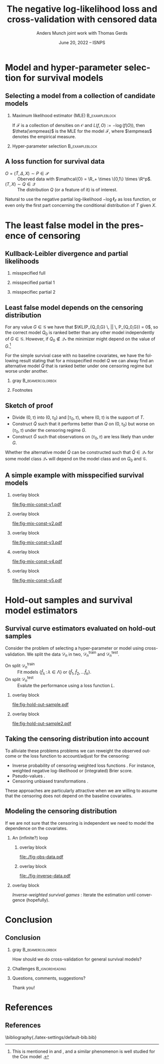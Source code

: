 #+TITLE: The negative log-likelihood loss and cross-validation with censored data
#+Author: Anders Munch \newline \small joint work with Thomas Gerds
#+Date: June 20, 2022 -- ISNPS
* Tasks                                                            :noexport:
- [X] References? -- How many and how detailed?
- [X] Figures
  - [X] Example
  - [X] KL 
- [X] Check up on CAR vs non-informative censoring with respect to factorization of the likelihood.
- [X] Proper notation introduced
- [ ] Check up on Oracle bound -- is that with respect to the risk instead of the empirical risk?
- [ ] CUT: How does these work? Is it just the same as doing IPCW (/ a variation over this)?
- [ ] Check OK reference for pseudo-values?
  
* Setup R                                                          :noexport:
Remember to exceture (C-c C-c) the following line:
#+PROPERTY: header-args:R  :results output verbatim  :exports results  :session *R* :cache yes

#+BEGIN_SRC R
  library(here)
  library(data.table)
  library(ggplot2)
  library(gridExtra)
  library(latex2exp)
  setwd(here("isnps2022-conf-cyprus")) ## Set wd to plots the right place
  nll_const <- function(g = 1, q = 1, k = 2, alpha = .2){
    ## -((g^{-k}*q^k + 1)^{-1}*log(alpha) -(alpha)*(1/q^k + 1/g^k)^(-1/k)*gamma(1+1/k))
    -(((q/g)^k + 1)^{-1}*log(alpha) -(alpha)*(1/q^k + 1/g^k)^(-1/k)*gamma(1+1/k))
  }
  sigm <- function(g, q = 1, k = 2, a1 = .2, a2 = 2){
    ## q^{-k}*(1/g^k + 1/q^k)^{-1}*log(a1/a2) -(a1-a2)*(1/q^k + 1/g^k)^(-1/k)*gamma(1+1/k)
    nll_const(g = g, q = q, k = k, alpha = .2) - nll_const(g = g, q = q, k = k, alpha = 2)    
  }
  mle_const_pop <- function(g = 1, q = 1, k = 2){
    ((q/g)^k + 1)*(1/q^k + 1/g^k)^(-1/k)*gamma(1+1/k)
  }
  plot_dist <- function(tt = seq(0,1.5,length.out = 100), g = 1, q = 1, k = 2, alpha = .2, plot = TRUE, only_outcome = FALSE, size = 1.5){
    pd0 = do.call(rbind,
		  lapply(c(list(list(model = "cens",shape = k,scale = g, alp0 = as.numeric(NA)),
				list(model = "outcome", shape = k, scale = q, alp0 = as.numeric(NA))),
			   lapply(alpha, function(aa) list(model = paste0("exp(", aa, ")"),shape = 1,scale = 1/aa, alp0 = aa))), ## exponential as special case
			 function(ll) data.table(t = tt, model = ll$model, dens = dweibull(tt, shape = ll$shape, scale = ll$scale), alp0 = ll$alp0)))
    if(!plot)
      return(pd0[])
    else{
      out_plot <- ggplot(mapping = aes(x = t, y = dens)) +
	geom_line(data = pd0[grepl("exp", model)], aes(col = factor(round(alp0, digits = 1))), size = size) +
	theme_bw() +
	theme(legend.position = "bottom", axis.ticks.y = element_blank(), axis.text.y = element_blank()) +
	labs(title = "Densitites of the models", y = "density", x = "T") +
	guides(color = guide_legend(title = TeX("\\alpha"))) 
      if(only_outcome)
	out_plot <- out_plot + geom_line(data = pd0[model == "outcome"], aes(linetype = model),  size = size*.7)
      else
	out_plot <- out_plot + geom_line(data = pd0[!grepl("exp", model)], aes(linetype = model),  size = size*.7) 
      out_plot
    }
  }
  aa0 <- seq(1.3,2, length.out = 4) ## c(1, 1.2, 1.5, 2)
  gg0 <- c(0.45, .65)
  line_size <- 1
  ## do.call(grid.arrange, lapply(gg0, function(x) plot_dist(alpha = aa0, g = x, q = .5, k = 2)))
  vals <- setDT(lapply(list(aa0), function(vv){
    expand.grid(cens = sort(unique(c(gg0, seq(0.3, .9, length.out = 50)))),
		true = .5,
		common_shape = 2,
		alpha = vv)}
    )[[1]])
  vals[, nnl := nll_const(cens,true,common_shape,alpha)]
  ## vals[,cat_alpha:=factor(alpha,levels=c("1.3","1.53333333333333","1.76666666666667","2"),labels=c("1.3","1.5","1.7","2"))]
  base_plot <- ggplot(vals, aes(x = cens, y = nnl)) +
    geom_line(alpha = 1, size = line_size, aes(col = factor(round(alpha, digits = 1)))) +
    theme_bw() + theme(legend.position = "bottom") +
    labs(title = "Kullback-Leibler divergence", y = TeX("$D_{KL}$"), x = TeX("\\gamma")) +
    theme(axis.ticks.y = element_blank(), axis.text.y = element_blank()) +
    guides(color = guide_legend(title = TeX("\\alpha")))
  x_cord <- .945
  y_adj <- .005
  base_plot <- base_plot + 
    geom_segment(mapping=aes(x=x_cord, y=vals[, min(nnl)]+y_adj, xend=x_cord, yend=vals[, max(nnl)]-y_adj),
		 arrow=arrow(ends='both',length = unit(0.03, "npc")),
		 size=.8) +
    xlim(c(.3, .96))+
    geom_text(data = data.table(text = c("better", "worse"), x = x_cord, y = c(vals[, min(nnl)], vals[, max(nnl)])),
	      aes(x = x, y = y, label = text), size = 4)
  ## base_plot
#+END_SRC

#+RESULTS[(2022-06-15 09:31:01) 972cbeadde5f6d38aec449ace235df6bdae117cb]:
: here() starts at /home/amnudn/Documents/phd/presentations
: data.table 1.14.2 using 4 threads (see ?getDTthreads).  Latest news: r-datatable.com
: RStudio Community is a great place to get help: https://community.rstudio.com/c/tidyverse

Censored and "inverse" data

#+BEGIN_SRC R
  plot_cens_dat <- function(dat, xlim=2, linesize=3, pointsize=3.5, t=1.2){
    out.plot <- ggplot(dat, aes(y=subject)) +
      theme_classic(base_size =20)  + xlab("Time") + ylab("Subject") +
      geom_segment(data=dat, aes(yend=subject, x=0, xend=pmin(last.time, xlim)), size=linesize) + 
      theme(axis.text.x=element_blank(),
	    axis.ticks.x=element_blank(),
	    axis.text.y=element_blank()) +
      xlim(c(0,xlim)) +
      geom_vline(xintercept=t, size=1, lty=2)
    tmp.pd <- dat[event == TRUE]
    if(nrow(tmp.pd)>0)
      out.plot <- out.plot + geom_point(data=tmp.pd, aes(x=last.time), size=pointsize, shape=21, stroke=2, fill="black")  
    tmp.pd <- dat[event == FALSE]
    if(nrow(tmp.pd)>0)
      out.plot <- out.plot + geom_point(data=tmp.pd, aes(x=last.time), size=pointsize, shape=21, stroke=2, fill="white") 
    return(out.plot)
  }
  set.seed(2)
  full.dat <- data.table(subject=1:5,
			 last.time=runif(5, min=.1, max=1.9),
			 event=TRUE)
  obs.dat <- copy(full.dat)
  obs.dat[subject==5, ":="(last.time=0.5, event=FALSE)]
  obs.dat[subject==3, ":="(last.time=1, event=FALSE)]
  inv.dat <- copy(obs.dat)
  inv.dat[, event:=!event]
#+END_SRC

#+RESULTS[(2022-06-14 16:21:30) f6d60fb8f32c7d008640f389fefa435ba4b59925]:

* Model and hyper-parameter selection for survival models
** Selecting a model from a collection of candidate models
#+begin_export latex
\small Consider estimation of the parameter
\begin{equation*}
  \theta(P) := \argmin_{f \in\mathcal{F}} P[L(f, \blank)],
  \quad \text{where} \quad
  P[g] := \int_{\mathcal{O}}g(o) P(\diff o),
\end{equation*}
for some loss function $L \colon \mathcal{F} \times \mathcal{O} \rightarrow \R_+$.
% We approximate $P$ with the empirical measure $\empmeas$, as
% $\empmeas[L(\tilde{\nu}, \blank)] \approx P[L(\tilde{\nu}, \blank)]$.
% % $\nu(\empmeas)\approx\nu(P)$.
#+end_export

*** \normalsize Maximum likelihood estimator (MLE)                :B_exampleblock:
:PROPERTIES:
:BEAMER_env: exampleblock
:BEAMER_act: <2->
:END:

If $\mathcal{F}$ is a collection of densities on $\mathcal{O}$ and $L(f, O) := -\log(f(O))$, then
$\theta(\empmeas)$ is the MLE for the model $\mathcal{F}$, where $\empmeas$ denotes the empirical
measure.

*** \normalsize Hyper-parameter selection                    :B_exampleblock:
:PROPERTIES:
:BEAMER_env: exampleblock
:BEAMER_act: <3->
:END:
#+begin_export latex
For estimation in high-dimensional settings we often introduce a regularization parameter $\lambda$
(e.g., LASSO, kernel smoothing). To select a value for $\lambda$ we would typically split the data
$\mathcal{D}_n = \{O_1, \dots, O_n\}$ randomly in two, $\mathcal{D}_n^{\mathrm{train}}$ and $\mathcal{D}_n^{\mathrm{test}}$, and
calculate
\begin{equation*}
\argmin_{\lambda\in\Lambda} \empmeas^{\mathrm{test}}[L(\hat{f}^{\mathrm{train}}_{\lambda}, \blank)],
\end{equation*}
where $\empmeas^{\mathrm{test}}$ is the empirical measure based on the sample $\mathcal{D}_n^{\mathrm{test}}$, and
$\hat{f}^{\mathrm{train}}_{\lambda}$ denotes an estimator calculated on $\mathcal{D}_n^{\mathrm{train}}$ with regularization
parameter $\lambda$.
#+end_export

# Also useful for combining models \citep{breiman1996stacked,van2007super}.

** A loss function for survival data
\small

- $O = (\tilde T, \Delta, X) \sim P \in \mathcal{P}$ :: Oberved data with $\mathcal{O} = \R_+
  \times \{0,1\} \times \R^p$.
- $(T, X) \sim Q \in \mathcal{Q}$ :: The distribution $Q$ (or a feature of it) is of interest.

\vfill

#+begin_export latex
Assuming coarsening at random \citep{gill1997coarsening} we can write
\begin{equation*}
  \mathcal{P} = \{P_{Q, G} : Q \in \mathcal{Q}, G \in \mathcal{G}\},
\end{equation*}
where $\mathcal{G}$ denotes a collection of conditional distributions for the censoring mechanism,
and the likelihood factorizes as
\begin{equation*}
  \ell(P_{Q, G}, O) = \ell_F(Q, O) \cdot \ell_{\mathcal{C}}(G, O),
\end{equation*}
with
\begin{equation*}
  \ell_F(Q, O) := q(\tilde T \mid X)^{\Delta}\bar{Q}(\tilde T \mid X)^{1-\Delta} m(X),
\end{equation*}
where $q$ and $\bar{Q}$ are the conditional density and survivor function, respectively, and $m$ the
marginal distribution of $X$.
#+end_export

\vfill

Natural to use the negative partial log-likelihood $-\log\ell_F$ as loss function, or even only the
first part concerning the conditional distribution of $T$ given $X$.
# #+begin_export latex
# \begin{equation*}
#   -
#   \left\{
#     \Delta \log
#     q(\tilde T \mid X)
#     - (1- \Delta) \log\bar{Q}(\tilde T \mid X)
#   \right\}.
# \end{equation*}
# #+end_export

# *** Footnotes
# [fn:1] or the stronger assumption that $T \independent C \mid X$, where $C$ denotes time of
# censoring.

* The least false model in the presence of censoring
** Kullback-Leibler divergence and partial likelihoods :noexport:
\small Maximum likelihood estimation is closely connected to minimizing the Kullback-Leibler
divergence,
#+begin_export latex
\begin{equation*}
  \KL(P_1 \, || \, P_2) := P_1
  {\left[
      % p_1/p_2
    \log \frac{p_1}{p_2}
  \right]},
  \quad \text{where} \quad
  P_1 = p_1 \cdot \mu,   P_2 = p_2 \cdot \mu.
\end{equation*}
#+end_export
By Jensen's inequality $\KL \geq 0$ and equals 0 when $P_1=P_2$. Under regulartity condtions, the
limit of the MLE under the model $\mathcal{P}_* \subset \mathcal{P}$, when $O \sim P_0$, is the
minimizer of
#+begin_export latex
\begin{equation*}
  P \longmapsto \KL(P_0 \, || \, P),
  \quad \text{with} \quad P \in \mathcal{P}_*.
\end{equation*}
#+end_export
If $P_0 \not \in \mathcal{P}_*$ the minimizer is referred to as the /least false model/.

\vfill

If the likelihood for the model $P_{\nu, \gamma}$ factorises with respect to the parameters $\nu$
and $\gamma$ and we do MLE for the /partial/ likelihood for $\nu$, when $O \sim P_{\nu_0,\gamma_0}$,
the limit is the minimizer of
#+begin_export latex
\begin{equation*}
  \nu \longmapsto \KL(P_{\nu_0,\gamma_0} \, || \, P_{\nu,\gamma_0}),
  \quad \text{with} \quad \nu \in \mathcal{V}.
\end{equation*}
#+end_export
For any value $\gamma \in \Gamma$ we have that $\KL(P_{\nu_0,\gamma} \, || \, P_{\nu_0,\gamma}) =
0$, so $\nu_0$ is optimal for any $\gamma$. However, if $\nu_0 \not \in \mathcal{V}$ the minimizer
might depend on the value of $\gamma$.

** Kullback-Leibler divergence and partial likelihoods
#+begin_export latex
\small Maximum likelihood estimation is connected to minimizing the Kullback-Leibler
divergence and gives an interpretation of the MLE under misspecified models.
\begin{equation*}
  \KL(P_0 \, || \, P) := P_0
  {\left[
      % p_1/p_2
    \log \frac{p_0}{p}
  \right]},
  \quad \text{where} \quad
  P_0 = p_0 \cdot \mu,   P = p \cdot \mu.
\end{equation*}
#+end_export

*** misspecified full
:PROPERTIES:
:BEAMER_act: <1>
:BEAMER_env: onlyenv
:END:

#+begin_export latex
\phantom{For a partial likelihood we are minimizing}
\begin{equation*}
 \phantom{  Q \longmapsto \KL(P_{Q_0,G} \, || \, P_{Q,G}), \quad \text{with} \quad Q \in \mathcal{Q}_*.}
\end{equation*}
#+end_export

\vfill

#+begin_export latex
\begin{tikzpicture}
  \draw[line width = .2mm] plot [smooth, tension=.8] coordinates { (0,0) (3,2) (6, 1.2) (9,1)};
  \fill (3,2) circle (0.05);
  \fill (2.6,4) circle (0.05);
  \node[above] (P) at (2.6,4) {\makebox[0pt][l]{$P_0$}\phantom{$P_{Q_0, G}$}};
  \node[] (PP) at (4,.5) {$\mathcal{P}_*$};
  \node[below] (G) at (3,2) {$P_*$};
  \draw[dashed] (3,2) -- (2.6,4);
\end{tikzpicture}
#+end_export

*** misspecified partial 1
:PROPERTIES:
:BEAMER_act: <2>
:BEAMER_env: onlyenv
:END:

#+begin_export latex
For a partial likelihood we are minimizing
\begin{equation*}
  Q \longmapsto \KL(P_{Q_0,G} \, || \, P_{Q,G}),
  \quad \text{with} \quad Q \in \mathcal{Q}_*.
\end{equation*}
#+end_export

\vfill

#+begin_export latex
\begin{tikzpicture}
  \draw[line width = .2mm] plot [smooth, tension=.8] coordinates { (0,0) (3,2) (6, 1.2) (9,1)};
  \fill (3,2) circle (0.05);
  \fill (2.6,4) circle (0.05);
  \node[] (PP) at (4,.5) {$\mathcal{Q}_*$};
  \node[above] (P) at (2.6,4) {$P_{Q_0, G}$};
  \node[below] (G) at (3,2) {$Q_*$};
  \draw[dashed] (2.6,4) -- (3,2);
\end{tikzpicture}
#+end_export

*** misspecifiec partial 2 
:PROPERTIES:
:BEAMER_act: <3>
:BEAMER_env: onlyenv
:END:

#+begin_export latex
For a partial likelihood we are minimizing
\begin{equation*}
  Q \longmapsto \KL(P_{Q_0,G} \, || \, P_{Q,G}),
  \quad \text{with} \quad Q \in \mathcal{Q}_*.
\end{equation*}
#+end_export

\vfill

#+begin_export latex
\begin{tikzpicture}
  \draw[line width = .2mm] plot [smooth, tension=.8] coordinates { (0,0) (3,2) (6, 1.2) (9,1)};
  \node[] (PP) at (4,.5) {$\mathcal{Q}_*$};
  \node[above] (P) at (2.6,4) {$P_{Q_0, G}$};
  \node[above] (P2) at (6.2,3.5) {$P_{Q_0, \tilde{G}}$};
  \node[below] (G) at (3,2) {$Q_*$};
  \node[below] (D) at (6, 1.2) {$\tilde{Q}_*$};
  \draw[dashed] (P2) -- (D);
  \draw[dashed] (2.6,4) -- (3,2);
  \fill (3,2) circle (0.05);
  \fill (2.6,4) circle (0.05);
  \fill (6, 1.2) circle (0.05);
  \fill (6.2,3.5) circle (0.05);
\end{tikzpicture}
#+end_export

** Least false model depends on the censoring distribution
\small For any value $G \in \mathcal{G}$ we have that $\KL(P_{Q_0,G} \, || \, P_{Q_0,G}) = 0$, so
the correct model $Q_0$ is ranked better than any other model independently of $G \in \mathcal{G}$.
However, if $Q_0 \not \in \mathcal{Q}_*$ the minimizer might depend on the value of $G$.[fn:1]

\vfill \pause

For the simple survival case with no baseline covariates, we have the following result stating that
for a misspecified model $Q$ we can alway find an alternative model $\tilde Q$ that is ranked
better under one censoring regime but worse under another.

\vfill


*** gray                                                   :B_beamercolorbox:
:PROPERTIES:
:BEAMER_env: beamercolorbox
:BEAMER_opt: rounded=true
:END:
#+begin_export latex
Let $Q_0$ and $G$ be given together with some $Q \not = Q_0$. Then (under
regularity conditions) we can find $\tilde Q$ and $\tilde G$ such
that
\begin{equation*}
  \KL(P_{Q_0, G} \, || \, P_{Q, G}) < \KL(P_{Q_0, G} \, || \, P_{\tilde Q, G}),
\end{equation*}
and
\begin{equation*}
  \KL(P_{Q_0, \tilde G} \, || \, P_{Q, \tilde G}) > \KL(P_{Q_0, \tilde G} \, || \, P_{\tilde Q,
    \tilde G}).
\end{equation*}
#+end_export

*** Footnotes
[fn:1] This is mentioned in \cite{whitney2019comment} and \cite{van2003unicv}, and a similar
phenomenon is well studied for the Cox model
\citep{struthers1986misspecified,hjort1992inference,fine2002comparing}.

** Sketch of proof
\small
- Divide \((0, \tau)\) into \((0, \tau_0)\) and \([\tau_0, \tau)\), where \((0, \tau)\) is the
  support of \(T\).
- Construct \(\tilde Q\) such that it performs better than \(Q\) on \((0,\tau_0)\) but worse on
  \((\tau_0, \tau)\) under the censoring regime \(G\).
- Construct \(\tilde G\) such that observations on \((\tau_0, \tau)\) are less likely than under
  \(G\).

\pause \vfill Whether the alternative model $\tilde Q$ can be constructed such that $\tilde Q \in
\mathcal{Q}_*$ for some model class $\mathcal{Q}_*$ will depend on the model class and on $Q_0$ and
$\mathcal{G}$.

** A simple example with misspecified survival models -- old :noexport:
#+begin_export latex
\small Consider four candidate models indexed by $\alpha$,
\begin{equation*}
  Q_{\alpha} = \text{Exp}(\alpha),
  \quad \text{with} \quad 
  \alpha \in \{1.3, \,1.5,\, 1.8,\, 2\},
\end{equation*}
and let
\begin{equation*}
  Q_0 = \text{Weibull}(2,  0.5),
  \quad \text{and} \quad
  G_{\gamma} = \text{Weibull}(2,\gamma).
\end{equation*}
#+end_export

\vfill

*** overlay block 
:PROPERTIES:
:BEAMER_act: <1>
:BEAMER_env: onlyenv
:END:

#+BEGIN_SRC R :results graphics file :exports results :file "fig-mix-const-v1.pdf" :width 8 :height 4.2
  grid.arrange(base_plot, plot_dist(alpha = aa0, g = gg0[1], q = .5, k = 2, only_outcome = TRUE, size=line_size), ncol = 2)
#+END_SRC

#+RESULTS[(2022-06-13 19:13:31) b142a8781da7f559326477e370fd090d3e3e71d1]:
[[file:fig-mix-const-v1.pdf]]

*** overlay block 
:PROPERTIES:
:BEAMER_act: <2>
:BEAMER_env: onlyenv
:END:

#+BEGIN_SRC R :results graphics file :exports results :file "fig-mix-const-v3.pdf" :width 8 :height 4.2
  grid.arrange(base_plot +
	       geom_vline(xintercept = gg0[2], linetype = 2) +
	       geom_point(data = vals[ cens == gg0[2]], size = 1.5),
	       plot_dist(alpha = aa0, g = gg0[2], q = .5, k = 2, size=line_size), ncol = 2)
#+END_SRC

#+RESULTS[(2022-06-13 19:13:32) fcad6a2e0bea105ec48ebbf01a6132ae5c838c6a]:
[[file:fig-mix-const-v3.pdf]]

*** overlay block 
:PROPERTIES:
:BEAMER_act: <3>
:BEAMER_env: onlyenv
:END:

#+BEGIN_SRC R :results graphics file :exports results :file "fig-mix-const-v2.pdf" :width 8 :height 4.2
  grid.arrange(base_plot +
	       geom_vline(xintercept = gg0[1], linetype = 2) +
	       geom_point(data = vals[ cens == gg0[1]], size = 1.5),
	       plot_dist(alpha = aa0, g = gg0[1], q = .5, k = 2, size=line_size), ncol = 2)
#+END_SRC

#+RESULTS[(2022-06-13 19:13:32) 17838a96df453eb2334690399a1aee9102df0313]:
[[file:fig-mix-const-v2.pdf]]

** A simple example with misspecified survival models
#+begin_export latex
\small Assume the data generating distribution given by
\begin{equation*}
  Q_0 = \text{Weibull}(2,  0.5),
  \quad \text{and} \quad
  G_{\gamma} = \text{Weibull}(2,\gamma),
\end{equation*}
and consider the four candidate models indexed by $\alpha$,
\begin{equation*}
  Q_{\alpha} = \text{Exp}(\alpha),
  \quad \text{with} \quad 
  \alpha \in \{1.3, \,1.5,\, 1.8,\, 2\}.
\end{equation*}

#+end_export

\vfill

*** overlay block 
:PROPERTIES:
:BEAMER_act: <1>
:BEAMER_env: onlyenv
:END:

#+BEGIN_SRC R :results graphics file :exports results :file "fig-mix-const-v1.pdf" :width 8 :height 4.2
  grid.arrange(plot_dist(alpha = aa0[1], g = gg0[1], q = .5, k = 2, only_outcome = TRUE, size=line_size) +
	       ylim(c(0,2)) +
	       scale_linetype_manual(values=c("solid"), name = TeX("$\\Q_0$"), labels = ""),
	       ggplot() + theme_void(), ncol = 2)
#+END_SRC

#+RESULTS[(2022-06-13 19:13:32) 7670032286190a018493979c4d5a6cd69cbdd7da]:
[[file:fig-mix-const-v1.pdf]]

*** overlay block 
:PROPERTIES:
:BEAMER_act: <2>
:BEAMER_env: onlyenv
:END:

#+BEGIN_SRC R :results graphics file :exports results :file "fig-mix-const-v2.pdf" :width 8 :height 4.2
grid.arrange(plot_dist(alpha = aa0, g = gg0[1], q = .5, k = 2, only_outcome = TRUE, size=line_size) +
             ylim(c(0,2)) +
             scale_linetype_manual(values=c("solid"), name = TeX("$\\Q_0$"), labels = ""),
             ggplot() + theme_void(), ncol = 2)
#+END_SRC

#+RESULTS[(2022-06-13 19:25:41) a3208f3a6402ce457f1d59aef6087073f5e131ea]:
[[file:fig-mix-const-v2.pdf]]

*** overlay block 
:PROPERTIES:
:BEAMER_act: <3>
:BEAMER_env: onlyenv
:END:

#+BEGIN_SRC R :results graphics file :exports results :file "fig-mix-const-v3.pdf" :width 8 :height 4.2
  grid.arrange(ggplot() + theme_void(),
	       base_plot, ncol = 2)
#+END_SRC

#+RESULTS[(2022-06-13 19:13:32) 202b9357934a014c9efa4146c027779f8b56c9a0]:
[[file:fig-mix-const-v3.pdf]]


*** overlay block 
:PROPERTIES:
:BEAMER_act: <4>
:BEAMER_env: onlyenv
:END:

#+BEGIN_SRC R :results graphics file :exports results :file "fig-mix-const-v4.pdf" :width 8 :height 4.2
  grid.arrange(plot_dist(alpha = NULL, q = gg0[1], k = 2, only_outcome = 1) +
	       scale_linetype_manual(values=c("dashed"), name=TeX("$G$"), labels = ""),            
	       base_plot +
	       geom_vline(xintercept = gg0[1], linetype = 2) +
	       geom_point(data = vals[ cens == gg0[1]], size = 1.5),
	       ncol = 2)
#+END_SRC

#+RESULTS[(2022-06-13 19:26:35) bde0d0f744cd2d2fa4615d5a205436d47315e871]:
[[file:fig-mix-const-v4.pdf]]

*** overlay block 
:PROPERTIES:
:BEAMER_act: <5>
:BEAMER_env: onlyenv
:END:

#+BEGIN_SRC R :results graphics file :exports results :file "fig-mix-const-v5.pdf" :width 8 :height 4.2
grid.arrange(plot_dist(alpha = NULL, q = gg0[2], k = 2, only_outcome = 1) +
             scale_linetype_manual(values=c("dashed"), name=TeX("$G$"), labels = ""),            
             base_plot +
             geom_vline(xintercept = gg0[2], linetype = 2) +
             geom_point(data = vals[ cens == gg0[2]], size = 1.5),
             ncol = 2)
#+END_SRC

#+RESULTS[(2022-06-13 19:26:44) 50982952191dfdea9d6966a8ad368907c02399f8]:
[[file:fig-mix-const-v5.pdf]]

* Hold-out samples and survival model estimators
** Survival curve estimators evaluated on hold-out samples
\small Consider the problem of selecting a hyper-parameter or model using cross-validation.
We split the data $\mathcal{D}_n$ in two, $\mathcal{D}_n^{\mathrm{train}}$ and $\mathcal{D}_n^{\mathrm{test}}$.
- On split $\mathcal{D}_n^{\mathrm{train}}$ :: Fit models $\{\hat f_{\lambda} \, : \, \lambda \in \Lambda\}$ or
  $\{\hat f_1, \hat f_2, \dots \hat f_k\}$.
- On split $\mathcal{D}_n^{\mathrm{test}}$ :: Evalute the performance using a loss function $L$.

# \hfill For many models we cannot use the likelihood to compare the performance of estimators fitted on
# $\mathcal{D}_n^1$ on a hold-out sample $O_{new} \in \mathcal{D}_n_{\mathrm{test}}$.

*** overlay block 
:PROPERTIES:
:BEAMER_act: <1-2>
:BEAMER_env: onlyenv
:END:

\pause

#+BEGIN_SRC R :results graphics file :exports results :file "fig-hold-out-sample.pdf" :height 4
  library(survival)
  library(prodlim)
  library(riskRegression)
  library(randomForestSRC)
  simd <- function(n = 500, p = 5, q = 2){
    covars0 = cbind(data.table(matrix(rnorm(n*p), nrow = n)),
		    data.table(matrix(1*(runif(n*q)<.4), nrow = n)))
    names(covars0) = c(paste0("X", 1:p), paste0("D", 1:q))
    out = cbind(covars0,
		data.table(t = rweibull(n, shape = 2, scale = 1),
			   c = rweibull(n, shape = 2, scale = 1.7)))
    out[, ":="(t_obs = pmin(t,c), event = 1*(t < c))]
    return(out[])
  }

  set.seed(41413)
  pp0 <- 7
  qq0 <- 3
  nn0 <- 100
  train_dat <- simd(n = nn0, p = pp0, q = qq0)
  form0 <- as.formula(paste("Surv(t_obs, event) ~ ", paste(c(paste0("X", 1:pp0), paste0("D", 1:qq0)), collapse = "+")))
  models <- list(KM = prodlim(Hist(t_obs, event)~1, data = train_dat),               
		 cox = coxph(form0, data = train_dat,x = TRUE),
		 cox_strati = coxph(update(form0, ~ . - D1 + strata(D1)), data = train_dat, x = TRUE),
		 rf = rfsrc(form0, data = train_dat, ntree = 500))
  test_dat <- simd(n = 1, p = pp0, q = qq0)
  pred_times <- sort(c(seq(0.1, 2, length.out = 50),train_dat[event == 1, t_obs]))
  pred_times <- pred_times[0.2 < pred_times & pred_times < 1]
  model_preds <- do.call(rbind, lapply(seq_along(models), function(m_ind){
    data.table(Model = names(models)[m_ind],
	       time = pred_times,
	       risk = as.numeric(predictRisk(models[[m_ind]], newdata = test_dat, times = pred_times))) 
  }))
  model_preds[,Model:=factor(Model,levels=c("cox","cox_strati","KM","rf"),
			     labels=c("Cox","Stratified Cox","Kaplan-Meier","Random Forest"))]
  plot_surv_estimator <- ggplot(model_preds, aes(x = time, y = risk, col = Model)) +
    geom_step(size=.8) + theme_classic() +
    labs(y = TeX("$P(T \\leq t \\, | \\,  X = X_{new})$"), x = TeX("$t$")) +
    theme(legend.position = "top") +
    geom_point(aes(y = 0), col = "gray", size=.4) +
    scale_x_continuous(breaks = .7, labels = TeX("$\\tilde{T}_{new}$"))
  plot_surv_estimator + theme(axis.text.x=element_text(colour="white"))
#+END_SRC

#+RESULTS[(2022-06-14 16:11:20) 60241e130d959b91c6dffa6f3c423a59dd48ef4f]:
[[file:fig-hold-out-sample.pdf]]

*** overlay block 
:PROPERTIES:
:BEAMER_act: <3>
:BEAMER_env: onlyenv
:END:

#+BEGIN_SRC R :results graphics file :exports results :file "fig-hold-out-sample2.pdf" :height 4
  plot_surv_estimator + geom_point(aes(x = .7, y = 0), col = "black", size=1, shape=19) +
    geom_vline(xintercept = .7, linetype=2, col = "black")  +
    scale_x_continuous(breaks = .7, labels = TeX("$\\tilde{T}_{new}$"))
#+END_SRC

#+RESULTS[(2022-06-14 16:14:11) 311a5f92ba0ce26f8886c3dc8918752e0c1a4c94]:
[[file:fig-hold-out-sample2.pdf]]

** Taking the censoring distribution into account
\small To alliviate these problems problems we can reweight the observed outcome or the loss
function to account/adjust for the censoring:

- Inverse probability of censoring weighted loss functions
  \citep{graf1999assessment,gerds2006consistent,van2003unicv}. For instance, weighted negative
  log-likelihood or (integrated) Brier score.
- Pseudo-values \citep{andersen2003generalised,mogensen2013random}.
- Censoring unbiased transformations \citep{fan1996local,steingrimsson2019censoring}.

\vfill

These approaches are particularly attractive when we are willing to assume that the censoring does
not depend on the baseline covariates.

** Modeling the censoring distribution
\small If we are not sure that the censoring is independent we need to model the dependence on the
covariates. \vfill


*** \centering An (infinite?) loop
:PROPERTIES:
:BEAMER_act: <2->
:END:
**** overlay block 
:PROPERTIES:
:BEAMER_act: <1-2>
:BEAMER_env: onlyenv
:END:

\pause

#+BEGIN_SRC R :results graphics file :exports results :file "./fig-obs-data.pdf" :height 3 :width 8
plot_cens_dat(obs.dat, t = NULL)
#+END_SRC

#+RESULTS[(2022-06-14 16:22:50) b7b7c904a7d81786385191c7798d1043f49707de]:
[[file:./fig-obs-data.pdf]]

**** overlay block 
:PROPERTIES:
:BEAMER_act: <3->
:BEAMER_env: onlyenv
:END:

#+BEGIN_SRC R :results graphics file :exports results :file "./fig-inverse-data.pdf" :height 3 :width 8
plot_cens_dat(inv.dat, t = NULL)
#+END_SRC

#+RESULTS[(2022-06-14 16:22:54) 0301c806baf594f7d2eca7914e4aad70e1b5e9b6]:
[[file:./fig-inverse-data.pdf]]


*** overlay block 
:PROPERTIES:
:BEAMER_act: <1->
:BEAMER_env: onlyenv
:END:

\pause \pause /Inverse-weighted survival games/ \citep{han2021inverse}: Iterate the estimation until
convergence (hopefully).

* Conclusion
:PROPERTIES:
:UNNUMBERED: t
:END:

** Conclusion
*** gray                                                   :B_beamercolorbox:
:PROPERTIES:
:BEAMER_env: beamercolorbox
:BEAMER_opt: rounded=true
:END:
\centering How should we do cross-validation for general survival models?

*** Challenges                                              :B_ignoreheading:
:PROPERTIES:
:BEAMER_env: ignoreheading
:END:

\vfill \small

#+begin_export latex
\begin{itemize}
\item Using the negative partial log-likelihood is problematic
  \begin{itemize}
  \item[$\rightarrow$] The least false model is not well-defined (without reference to the censoring
    regime)
  \item[$\rightarrow$] For many standard survival estimators, we cannot use it on hold-out samples
  \end{itemize}
\item Using loss functions designed to measure the loss for the model of interest is
  challenging in the presence of complicated censoring
  \begin{itemize}
  \item[$\rightarrow$]  We need a model for the censoring ...
    \begin{itemize}
    \item[$\rightarrow$] We need a model for the outcome ...
    \end{itemize}
  \end{itemize}  
\end{itemize}
\vfill \pause
#+end_export

*** Questions, comments, suggestions?

    \vfill

    \flushright Thank you!
    
* References
:PROPERTIES:
:UNNUMBERED: t
:END:
** References
\scriptsize \bibliography{./latex-settings/default-bib.bib}

* HEADER :noexport:
#+LANGUAGE:  en
#+OPTIONS:   H:2 num:t toc:t ':t ^:t
#+startup: beamer
#+LaTeX_CLASS: beamer
#+LATEX_CLASS_OPTIONS: [smaller]
#+LaTeX_HEADER: \institute{PhD Student, Section of Biostatistics \\ University of Copenhagen}
# #+LaTeX_HEADER: \institute{Coffee Talk \\ Section of Biostatistics}
#+LaTeX_HEADER: \usepackage{natbib, dsfont, pgfpages, tikz,amssymb, amsmath,xcolor}
#+LaTeX_HEADER: \bibliographystyle{abbrvnat}
#+LaTeX_HEADER: \input{./latex-settings/standard-commands.tex}
#+BIBLIOGRAPHY: ./latex-settings/default-bib plain

# Beamer settins:
# #+LaTeX_HEADER: \usefonttheme[onlymath]{serif} 
#+LaTeX_HEADER: \setbeamertemplate{footline}[frame number]
#+LaTeX_HEADER: \beamertemplatenavigationsymbolsempty
#+LaTeX_HEADER: \usepackage{appendixnumberbeamer}
#+LaTeX_HEADER: \setbeamercolor{gray}{bg=white!90!black}
#+COLUMNS: %40ITEM %10BEAMER_env(Env) %9BEAMER_envargs(Env Args) %4BEAMER_col(Col) %10BEAMER_extra(Extra)
#+LATEX_HEADER: \setbeamertemplate{itemize items}{$\circ$}

# Check this:
# #+LaTeX_HEADER: \lstset{basicstyle=\ttfamily\small}

# For handout mode: (check order...)
# #+LATEX_CLASS_OPTIONS: [handout]
# #+LaTeX_HEADER: \pgfpagesuselayout{4 on 1}[border shrink=1mm]
# #+LaTeX_HEADER: \pgfpageslogicalpageoptions{1}{border code=\pgfusepath{stroke}}
# #+LaTeX_HEADER: \pgfpageslogicalpageoptions{2}{border code=\pgfusepath{stroke}}
# #+LaTeX_HEADER: \pgfpageslogicalpageoptions{3}{border code=\pgfusepath{stroke}}
# #+LaTeX_HEADER: \pgfpageslogicalpageoptions{4}{border code=\pgfusepath{stroke}}

